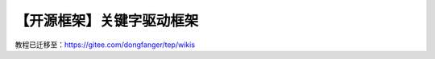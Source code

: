 【开源框架】关键字驱动框架
==========================

|image1|

教程已迁移至：https://gitee.com/dongfanger/tep/wikis

.. |image1| image:: ../wanggang.png
